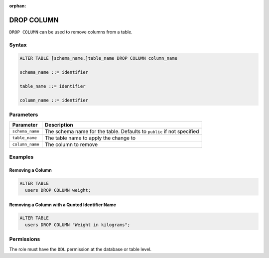 :orphan:

.. _drop_column:

***********
DROP COLUMN
***********
 
``DROP COLUMN`` can be used to remove columns from a table.

Syntax
======

.. code-block:: postgres

	ALTER TABLE [schema_name.]table_name DROP COLUMN column_name

	schema_name ::= identifier
	
	table_name ::= identifier

	column_name ::= identifier

Parameters
==========

.. list-table:: 
   :widths: auto
   :header-rows: 1
   
   * - Parameter
     - Description
   * - ``schema_name``
     - The schema name for the table. Defaults to ``public`` if not specified
   * - ``table_name``
     - The table name to apply the change to
   * - ``column_name``
     - The column to remove

Examples
========

Removing a Column
-----------------

.. code-block:: postgres

	ALTER TABLE 
	  users DROP COLUMN weight;

Removing a Column with a Quoted Identifier Name
-----------------------------------------------

.. code-block:: postgres

	ALTER TABLE 
	  users DROP COLUMN "Weight in kilograms";
   
Permissions
===========

The role must have the ``DDL`` permission at the database or table level.
